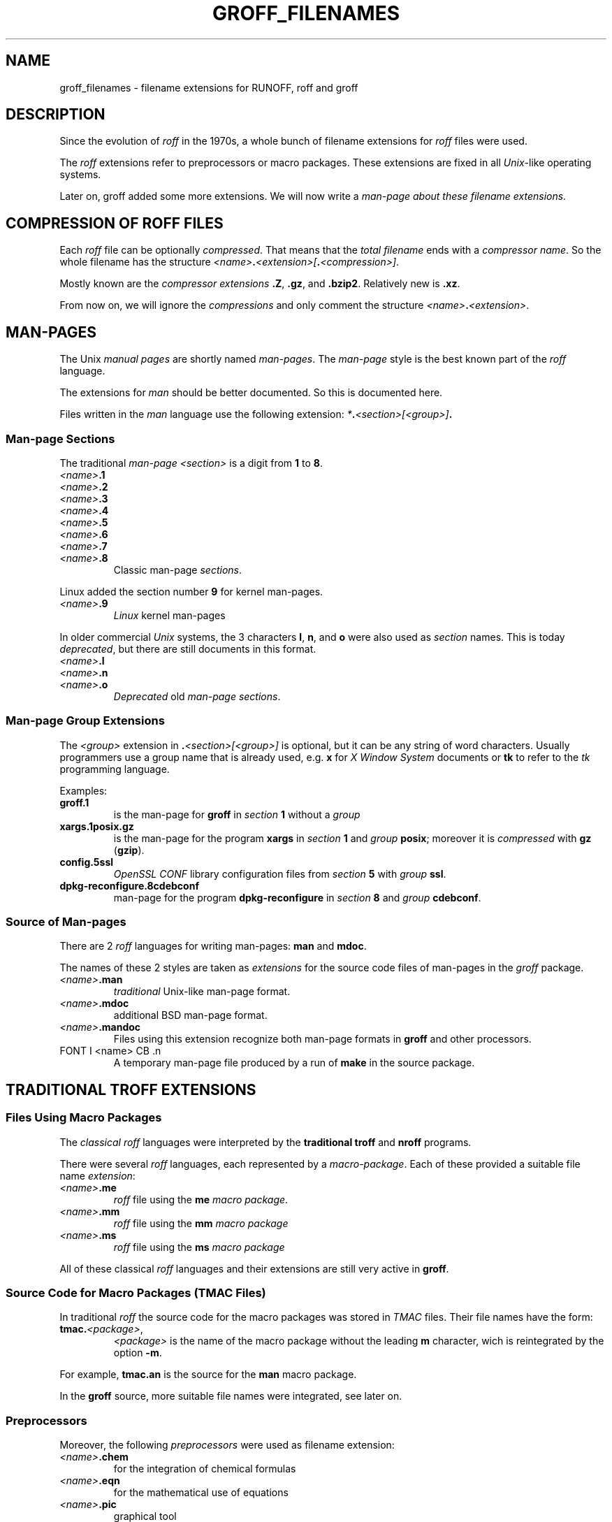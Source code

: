 .TH GROFF_FILENAMES @MAN7EXT@ "@MDATE@" "Groff Version @VERSION@"
.SH NAME
groff_filenames \- filename extensions for RUNOFF, roff and groff
.
.\" The .SH was moved to this place in order to appease `apropos'.
.
.\" --------------------------------------------------------------------
.\" Legalese
.\" --------------------------------------------------------------------
.
.de authors
This file was written by Bernd Warken
.MT groff-bernd.warken-72@web.de
.ME .
..
.
.
.de copying
Copyright \(co 2013, 2014
.RS
.ft CI
Free Software Foundation, Inc.
.ft R
.RE
.
.
.P
Last update: 5 Jan 2014
.
.
.P
This file is part of
.ft CI
groff\\fR, a free software project.
.
.P
You can redistribute it and/or modify it under the terms of the
.nh
.ft CI
GNU General Public License
.ft R
.hy
as published by the
.nh
.ft CI
Free Software Foundation (FSF)\\fR,
.hy
either version 2 of the License, or (at your option) any later version.
.
.P
You should have received a copy of the
.nh
.ft CI
GNU General Public License
.ft R
.hy
along with
.ft CI
groff\\fR,
see the files
.nh
.ft CB
COPYING
.ft R
and
.ft CB
LICENSE
.ft R
.hy
in the top directory of the
.ft CI
groff
.ft R
source package.
.
.P
You can also visit
.UR http://\\:www.gnu.org/\\:licenses
.UE .
..
.
.\" --------------------------------------------------------------------
.\" Setup
.\" --------------------------------------------------------------------
.
.ds1 Ellipsis "\&.\|.\|.\&"
.
.\" --------------------------------------------------------------------
.\" Macro definitions
.\" --------------------------------------------------------------------
.
.\" --------------------------------------------------------------------
.\" .FONT (<font name> <text> [<font name> <text> ...])
.\"
.\" Print in different fonts: R, I, B, CR, CI, CB
.\"
.de1 FONT
.  if (\\n[.$] = 0) \{\
.	nop \&\f[]\&
.	return
.  \}
.  ds result \&
.  while (\\n[.$] >= 2) \{\
.	as result \,\f[\\$1]\\$2\f[]
.	shift 2
.  \}
.  if (\\n[.$] = 1) .as result \,\f[\\$1]
.  nh
.  nop \\*[result]\&
.  hy
..
.
.\" --------------------------------------------------------------------
.\" End of macro definitions
.\" --------------------------------------------------------------------
.
.
.\" --------------------------------------------------------------------
.SH DESCRIPTION
.\" --------------------------------------------------------------------
.
Since the evolution of
.FONT CI roff
in the 1970s, a whole bunch of filename extensions for
.FONT CI roff
files were used.
.
.
.P
The
.FONT CI roff
extensions refer to preprocessors or macro packages.
.
These extensions are fixed in all
.FONT CI Unix R \-like
operating systems.
.
.
.P
Later on,
.FONT CR groff
added some more extensions.
.
We will now write a
.I man\-page about these filename extensions.
.
.
.\" --------------------------------------------------------------------
.SH COMPRESSION OF ROFF FILES
.\" --------------------------------------------------------------------
.
Each
.FONT CI roff
file can be optionally
.IR compressed .
.
That means that the
.I total filename
ends with a
.IR "compressor name" .
.
So the whole filename has the structure
.IR <name> \f[CB].\fP <extension>[ \f[CB].\fP <compression>] .
.
.
.P
Mostly known are the
.I compressor extensions
.FONT CB .Z R ,
.FONT CB .gz R ,
and
.FONT CB .bzip2 R .
.
Relatively new is
.FONT CB .xz R .
.
.
.P
From now on, we will ignore the
.I compressions
and only comment the structure
.IB <name> . <extension>\fR.\fP
.
.
.\" --------------------------------------------------------------------
.SH MAN\-PAGES
.\" --------------------------------------------------------------------
.
The
.FONT CR Unix
.FONT CI "manual pages"
are shortly named
.FONT CI "man\-pages" R .
.
The
.FONT CI man\-page
style is the best known part of the
.FONT CI roff
language.
.
.
.P
The extensions for
.FONT CI man
should be better documented.
.
So this is documented here.
.
.
.P
Files written in the
.FONT CI man
language use the following extension:
.IB * . <section>[<group>] .
.
.
.\" --------------------------------------------------------------------
.SS Man-page Sections
.\" --------------------------------------------------------------------
.
The traditional
.FONT I "man\-page " CI <section>
is a digit from
.FONT CB 1
to
.FONT CB 8 R .
.
.
.TP
.FONT I <name> CB .1
.TQ
.FONT I <name> CB .2
.TQ
.FONT I <name> CB .3
.TQ
.FONT I <name> CB .4
.TQ
.FONT I <name> CB .5
.TQ
.FONT I <name> CB .6
.TQ
.FONT I <name> CB .7
.TQ
.FONT I <name> CB .8
Classic man\-page
.IR sections .
.
.
.P
Linux added the section number
.FONT CB 9
for kernel man\-pages.
.
.
.TP
.FONT I <name> CB .9
.I Linux
kernel man-pages
.
.
.P
In older commercial
.FONT CI Unix
systems, the 3 characters
.FONT CB l R ,
.FONT CB n R ,
and
.FONT CB o
were also used as
.I section
names.
.
This is today
.IR deprecated ,
but there are still documents in this format.
.
.
.TP
.FONT I <name> CB .l
.TQ
.FONT I <name> CB .n
.TQ
.FONT I <name> CB .o
.I Deprecated
old
.IR "man\-page sections" .
.
.
.\" --------------------------------------------------------------------
.SS Man\-page Group Extensions
.\" --------------------------------------------------------------------
.
The
.I <group>
extension in
.FONT CB . I <section>[<group>]
is optional, but it can be any string of word characters.
.
Usually programmers use a group name that is already used, e.g.
.FONT CB x
for
.FONT CI "X Window System"
documents or
.FONT CB tk
to refer to the
.FONT CI tk
programming language.
.
.
.P
Examples:
.
.
.TP
.FONT CB groff.1
is the man-page for
.FONT CB groff
in
.I section
.FONT CB 1
without a
.I group
.
.
.TP
.FONT CB xargs.1posix.gz
is the man\-page for the program
.FONT CB xargs
in
.I section
.FONT CB 1
and
.I group
.FONT CB posix R ;
moreover it is
.I compressed
with
.FONT CB gz
.FONT R ( CB gzip R ).
.
.
.TP
.FONT CB config.5ssl
.FONT CI "OpenSSL CONF"
library configuration files from
.I section
.FONT CB 5
with
.I group
.FONT CB ssl R .
.
.
.TP
.FONT CB dpkg-reconfigure.8cdebconf
man\-page for the program
.FONT CB dpkg\-reconfigure
in
.I section
.FONT CB 8
and
.I group
.FONT CB cdebconf R .
.
.
.\" --------------------------------------------------------------------
.SS Source of Man\-pages
.\" --------------------------------------------------------------------
.
There are 2
.FONT CI roff
languages for writing man\-pages:
.FONT CB man
and
.FONT CB mdoc R .
.
.
.P
The names of these 2 styles are taken as
.I extensions
for the source code files of man\-pages in the
.FONT CI groff
package.
.
.
.TP
.FONT I <name> CB .man
.I traditional
Unix\-like man\-page format.
.
.
.TP
.FONT I <name> CB .mdoc
additional BSD man-page format.
.
.
.TP
.FONT I <name> CB .mandoc
Files using this extension recognize both man\-page formats in
.FONT CB groff
and other processors.
.
.
.TP
FONT I <name> CB .n
A temporary man-page file produced by a run of
.B make
in the
.CB groff
source package.
.
.
.\" --------------------------------------------------------------------
.SH TRADITIONAL TROFF EXTENSIONS
.\" --------------------------------------------------------------------
.
.\" --------------------------------------------------------------------
.SS Files Using Macro Packages
.\" --------------------------------------------------------------------
.
The
.FONT CI "classical roff"
languages were interpreted by the
.FONT CB "traditional troff"
and
.FONT CB "nroff"
programs.
.
.
.P
There were several
.FONT CI roff
languages, each represented by a
.IR "macro-package" .
.
Each of these provided a suitable file name
.IR extension :
.
.
.TP
.FONT I <name> CB .me
.FONT CI roff
file using the
.FONT CB me
.IR "macro package" .
.
.
.TP
.FONT I <name> CB .mm
.FONT CI roff
file using the
.FONT CB mm
.I macro package
.
.
.TP
.FONT I <name> CB .ms
.FONT CI roff
file using the
.FONT CB ms
.I macro package
.
.
.P
All of these classical
.FONT CI roff
languages and their extensions are still very active in
.BR groff .
.
.
.\" --------------------------------------------------------------------
.SS Source Code for Macro Packages (TMAC Files)
.\" --------------------------------------------------------------------
.
In traditional
.FONT CI roff
the source code for the macro packages was stored in
.FONT CI TMAC
files.
.
Their file names have the form:
.
.
.TP
.FONT CB tmac. I <package> R ,
.I <package>
is the name of the macro package without the leading
.FONT CB m
character, wich is reintegrated by the option
.FONT CB -m R .
.
.
.P
For example,
.FONT CB tmac.an
is the source for the
.FONT CB man
macro package.
.
.
.P
In the
.FONT CB groff
source, more suitable file names were integrated, see later on.
.
.
.\" --------------------------------------------------------------------
.SS Preprocessors
.\" --------------------------------------------------------------------
.
Moreover, the following
.I preprocessors
were used as filename extension:
.
.
.TP
.FONT I <name> CB .chem
for the integration of chemical formulas
.
.
.TP
.FONT I <name> CB .eqn
for the mathematical use of equations
.
.
.TP
.FONT I <name> CB .pic
graphical tool
.
.
.TP
.FONT I <name> CB .tbl
for tables with
.FONT CI tbl
.
.
.TP
.FONT I <name> CB .ref
for files using the
.FONT CB prefer
.I preprocesor
.
.
.\" --------------------------------------------------------------------
.SS Classical Roff Files
.\" --------------------------------------------------------------------
.
.TP
.FONT I <name> CB .t
.TQ
.FONT I <name> CB .tr
for files using the
.FONT CI roff
language of any kind
.
.
.\" --------------------------------------------------------------------
.SH NEW GROFF EXTENSIONS
.\" --------------------------------------------------------------------
.
.FONT CI "GNU roff"
.FONT CB groff
is the actual
.FONT CI roff
standard, both for classical
.FONT CI roff
and new extensions..
.
So even the used new extensions in the source code should be regarded
as actual standard.
.
The following extensions are used instead of classical
.FONT CB .t
or
.FONT CB .tr R :
.
.
.TP
.FONT I <name> CB .groff
.TQ
.FONT I <name> CB .roff
general ending for files using the
.FONT CI groff
.I language
.
.
.\" --------------------------------------------------------------------
.SS Source Code for Macro Packages (TMAC Files)
.\" --------------------------------------------------------------------
.
As the classical form
.FONT CB tmac. I <package_without_m> R ,
of the
.FONT CI TMAC
file names is quite strange,
.
CI groff
added the following structures:
.
.
.TP
.FONT I <package_without_m> CB .tmac
.TQ
.FONT CB m I <package> CB .tmac
.TQ
.FONT CB groff_m I <package> CB .tmac
.
.
.\" --------------------------------------------------------------------
.SS Files Using new Macro Packages
.\" --------------------------------------------------------------------
.
.FONT CI Groff
uses the following new macro packages:
.
.
.TP
.FONT I <name> CB .mmse
file with swedish
.FONT CB mm
.I makros
for
.B groff
.
.
.TP
.FONT I <name> CB .mom
files written in the
.FONT CI "groff macro package"
.FONT CB mom
.
.
.TP
.FONT I <name> CB .www
files written in
.FONT CB HTML R \-like
.FONT CI groff
.IR macros .
.
.
.\" --------------------------------------------------------------------
.SS Preprocessors and Postprocessors
.\" --------------------------------------------------------------------
.
.TP
.FONT I <name> CB .hbtbl
a new
.FONT CI tbl
format.
.
See
.BR groff_hdtbl (@MAN7EXT@).
.
.
.TP
.FONT I <name> CB .grap
files written for the graphical
.FONT CB grap
processor.
.
.
.TP
.FONT I <name> CB .grn
for including
.BR gremlin (@MAN1EXT@),
pictures, see
.BR grn (@MAN1EXT@).
.
.
.TP
.FONT I <name> CB .pdfroff
transform this file with
.FONT CB pdfroff
of the
.FONT CI groff
system
.
.
.\" --------------------------------------------------------------------
.SH "SEE ALSO"
.\" --------------------------------------------------------------------
.
.
.TP
History and future
.BR roff (@MAN7EXT@),
.BR man\-pages (@MAN7EXT@),
.BR groff_diff (@MAN7EXT@),
.BR groff (@MAN7EXT@)
.
.
.TP
.I Compression
.BR uncompress (1posix),
.BR gzip2 (@MAN1EXT@),
.BR bzip2 (@MAN1EXT@),
.BR xz (@MAN1EXT@)
.
.
.\" --------------------------------------------------------------------
.SH "AUTHORS"
.\" --------------------------------------------------------------------
.
.authors
.
.
.\" --------------------------------------------------------------------
.SH "COPYING"
.\" --------------------------------------------------------------------
.
.copying
.
.
.\" --------------------------------------------------------------------
.\" Emacs settings
.\" --------------------------------------------------------------------
.
.\" Local Variables:
.\" mode: nroff
.\" End:
